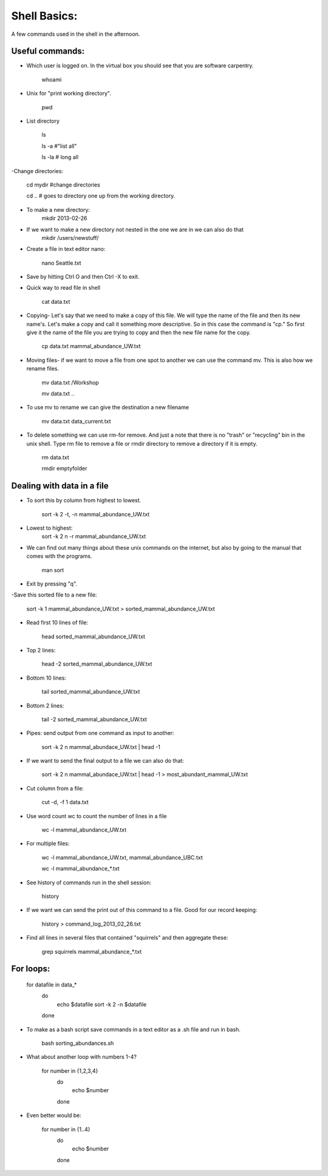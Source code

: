 Shell Basics:
=====================================

A few commands used in the shell in the afternoon. 

Useful commands:
--------------------------------

- Which user is logged on. In the virtual box you should see that you are software carpentry. 

	whoami

- Unix for "print working directory". 

	pwd  

- List directory

	ls 

	ls -a  #"list all"
		
	ls -la  # long all

-Change directories:
		
	cd mydir #change directories

	cd .. # goes to directory one up from the working directory.
		
- To make a new directory:
	mkdir 2013-02-26
		
- If we want to make a new directory not nested in the one we are in we can also do that 
	mkdir /users/newstuff/

- Create a file in text editor nano:

	nano Seattle.txt

		
- Save by hitting Ctrl O and then Ctrl -X to exit. 
		
- Quick way to read file in shell
		
 	cat data.txt
		
- Copying- Let's say that we need to make a copy of this file. We will type the name of the file and then its new name's. Let's make a copy and call it something more descriptive. So in this case the command is "cp." So first give it the name of the file you are trying to copy and then the new file name for the copy. 
		
	cp data.txt  mammal_abundance_UW.txt
		
- Moving files- if we want to move a file from one spot to another we can use the command mv. This is also how we rename files. 
		
	mv data.txt  /Workshop
		
	mv data.txt ..

		
- To use mv to rename we can give the destination a new filename
		
	mv data.txt data_current.txt
		
- To delete something we can use rm-for remove. And just a note that there is no "trash" or "recycling" bin in the unix shell.  Type rm file to remove a file or rmdir directory to remove a directory if it is empty. 
		
	rm data.txt
		
	rmdir emptyfolder 


Dealing with data in a file
-------------------------------------

- To sort this by column  from highest to lowest. 
	
	sort -k 2 -t, -n mammal_abundance_UW.txt
	
- Lowest to highest:
	sort -k 2 n -r mammal_abundance_UW.txt
	
- We can find out many things about these unix commands on the internet, but also by going to the manual that comes with the programs. 
	
	man sort 
	
- Exit by pressing "q".
	
	
-Save this sorted file to a new file:
	
	sort -k 1 mammal_abundance_UW.txt > sorted_mammal_abundance_UW.txt
	
- Read first 10 lines of file:
	
	head sorted_mammal_abundance_UW.txt
	
- Top 2 lines:

	head -2 sorted_mammal_abundance_UW.txt
	
- Bottom 10 lines:
	
	tail sorted_mammal_abundance_UW.txt

- Bottom 2 lines:

	tail -2 sorted_mammal_abundance_UW.txt

- Pipes: send output from one command as input to another:

	sort -k 2 n mammal_abundace_UW.txt | head -1 
	
- If we want to send the final output to a file we can also do that:
	
	sort -k 2 n mammal_abundace_UW.txt | head -1 > most_abundant_mammal_UW.txt
	
- Cut column from a file:

	cut -d, -f 1 data.txt

- Use word count wc to count the number of lines in a file
	
	wc -l  mammal_abundance_UW.txt 
	
- For multiple files:
	
	wc -l  mammal_abundance_UW.txt, mammal_abundance_UBC.txt
		
	wc -l mammal_abundance_*.txt
	
- See history of commands run in the shell session:

	history
	
- If we want we can send the print out of this command to a file. Good for our record keeping:
	
	history > command_log_2013_02_26.txt
	
- Find all lines in several files that contained "squirrels" and then aggregate these:

	grep squirrels mammal_abundance_*.txt



For loops: 
-------------------------------

	for datafile in data_*
	    do
	        echo $datafile
	        sort -k 2 -n $datafile
	    done
	 
- To make as a bash script save commands in a text editor as a .sh file and run in bash. 
	
	bash sorting_abundances.sh
	
- What about another loop with numbers 1-4?
	
	for number in {1,2,3,4}
	    do
	             echo $number
	    done 
	
- Even better would be:
	
	for number in {1..4}
	    do
	             echo $number
	    done 
	


